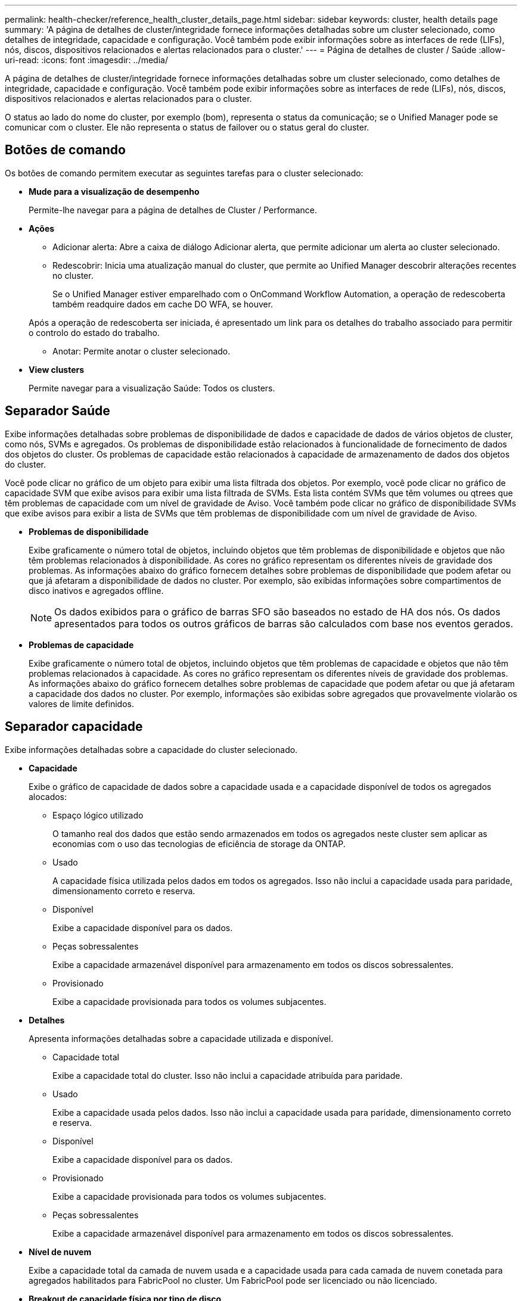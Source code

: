 ---
permalink: health-checker/reference_health_cluster_details_page.html 
sidebar: sidebar 
keywords: cluster, health details page 
summary: 'A página de detalhes de cluster/integridade fornece informações detalhadas sobre um cluster selecionado, como detalhes de integridade, capacidade e configuração. Você também pode exibir informações sobre as interfaces de rede (LIFs), nós, discos, dispositivos relacionados e alertas relacionados para o cluster.' 
---
= Página de detalhes de cluster / Saúde
:allow-uri-read: 
:icons: font
:imagesdir: ../media/


[role="lead"]
A página de detalhes de cluster/integridade fornece informações detalhadas sobre um cluster selecionado, como detalhes de integridade, capacidade e configuração. Você também pode exibir informações sobre as interfaces de rede (LIFs), nós, discos, dispositivos relacionados e alertas relacionados para o cluster.

O status ao lado do nome do cluster, por exemplo (bom), representa o status da comunicação; se o Unified Manager pode se comunicar com o cluster. Ele não representa o status de failover ou o status geral do cluster.



== Botões de comando

Os botões de comando permitem executar as seguintes tarefas para o cluster selecionado:

* *Mude para a visualização de desempenho*
+
Permite-lhe navegar para a página de detalhes de Cluster / Performance.

* *Ações*
+
** Adicionar alerta: Abre a caixa de diálogo Adicionar alerta, que permite adicionar um alerta ao cluster selecionado.
** Redescobrir: Inicia uma atualização manual do cluster, que permite ao Unified Manager descobrir alterações recentes no cluster.
+
Se o Unified Manager estiver emparelhado com o OnCommand Workflow Automation, a operação de redescoberta também readquire dados em cache DO WFA, se houver.

+
Após a operação de redescoberta ser iniciada, é apresentado um link para os detalhes do trabalho associado para permitir o controlo do estado do trabalho.

** Anotar: Permite anotar o cluster selecionado.


* *View clusters*
+
Permite navegar para a visualização Saúde: Todos os clusters.





== Separador Saúde

Exibe informações detalhadas sobre problemas de disponibilidade de dados e capacidade de dados de vários objetos de cluster, como nós, SVMs e agregados. Os problemas de disponibilidade estão relacionados à funcionalidade de fornecimento de dados dos objetos do cluster. Os problemas de capacidade estão relacionados à capacidade de armazenamento de dados dos objetos do cluster.

Você pode clicar no gráfico de um objeto para exibir uma lista filtrada dos objetos. Por exemplo, você pode clicar no gráfico de capacidade SVM que exibe avisos para exibir uma lista filtrada de SVMs. Esta lista contém SVMs que têm volumes ou qtrees que têm problemas de capacidade com um nível de gravidade de Aviso. Você também pode clicar no gráfico de disponibilidade SVMs que exibe avisos para exibir a lista de SVMs que têm problemas de disponibilidade com um nível de gravidade de Aviso.

* *Problemas de disponibilidade*
+
Exibe graficamente o número total de objetos, incluindo objetos que têm problemas de disponibilidade e objetos que não têm problemas relacionados à disponibilidade. As cores no gráfico representam os diferentes níveis de gravidade dos problemas. As informações abaixo do gráfico fornecem detalhes sobre problemas de disponibilidade que podem afetar ou que já afetaram a disponibilidade de dados no cluster. Por exemplo, são exibidas informações sobre compartimentos de disco inativos e agregados offline.

+
[NOTE]
====
Os dados exibidos para o gráfico de barras SFO são baseados no estado de HA dos nós. Os dados apresentados para todos os outros gráficos de barras são calculados com base nos eventos gerados.

====
* *Problemas de capacidade*
+
Exibe graficamente o número total de objetos, incluindo objetos que têm problemas de capacidade e objetos que não têm problemas relacionados à capacidade. As cores no gráfico representam os diferentes níveis de gravidade dos problemas. As informações abaixo do gráfico fornecem detalhes sobre problemas de capacidade que podem afetar ou que já afetaram a capacidade dos dados no cluster. Por exemplo, informações são exibidas sobre agregados que provavelmente violarão os valores de limite definidos.





== Separador capacidade

Exibe informações detalhadas sobre a capacidade do cluster selecionado.

* *Capacidade*
+
Exibe o gráfico de capacidade de dados sobre a capacidade usada e a capacidade disponível de todos os agregados alocados:

+
** Espaço lógico utilizado
+
O tamanho real dos dados que estão sendo armazenados em todos os agregados neste cluster sem aplicar as economias com o uso das tecnologias de eficiência de storage da ONTAP.

** Usado
+
A capacidade física utilizada pelos dados em todos os agregados. Isso não inclui a capacidade usada para paridade, dimensionamento correto e reserva.

** Disponível
+
Exibe a capacidade disponível para os dados.

** Peças sobressalentes
+
Exibe a capacidade armazenável disponível para armazenamento em todos os discos sobressalentes.

** Provisionado
+
Exibe a capacidade provisionada para todos os volumes subjacentes.



* *Detalhes*
+
Apresenta informações detalhadas sobre a capacidade utilizada e disponível.

+
** Capacidade total
+
Exibe a capacidade total do cluster. Isso não inclui a capacidade atribuída para paridade.

** Usado
+
Exibe a capacidade usada pelos dados. Isso não inclui a capacidade usada para paridade, dimensionamento correto e reserva.

** Disponível
+
Exibe a capacidade disponível para os dados.

** Provisionado
+
Exibe a capacidade provisionada para todos os volumes subjacentes.

** Peças sobressalentes
+
Exibe a capacidade armazenável disponível para armazenamento em todos os discos sobressalentes.



* *Nível de nuvem*
+
Exibe a capacidade total da camada de nuvem usada e a capacidade usada para cada camada de nuvem conetada para agregados habilitados para FabricPool no cluster. Um FabricPool pode ser licenciado ou não licenciado.

* *Breakout de capacidade física por tipo de disco*
+
A área Physical Capacity Breakout by Disk Type (quebra de capacidade física por tipo de disco) exibe informações detalhadas sobre a capacidade de disco dos vários tipos de discos no cluster. Ao clicar no tipo de disco, você pode exibir mais informações sobre o tipo de disco na guia discos.

+
** Capacidade utilizável total
+
Exibe a capacidade disponível e a capacidade sobressalente dos discos de dados.

** HDD
+
Apresenta graficamente a capacidade utilizada e a capacidade disponível de todos os discos de dados HDD no cluster. A linha pontilhada representa a capacidade sobressalente dos discos de dados no HDD.

** Flash
+
*** Dados SSD
+
Exibe graficamente a capacidade usada e a capacidade disponível dos discos de dados SSD no cluster.

*** Cache SSD
+
Exibe graficamente a capacidade armazenável dos discos de cache SSD no cluster.

*** SSD sobresselente
+
Exibe graficamente a capacidade sobressalente dos discos SSD, dados e cache no cluster.



** Discos não atribuídos
+
Exibe o número de discos não atribuídos no cluster.



* *Agregados com lista de problemas de capacidade*
+
Exibe detalhes em formato tabular sobre a capacidade usada e a capacidade disponível dos agregados que têm problemas de risco de capacidade.

+
** Estado
+
Indica que o agregado tem um problema relacionado à capacidade de uma determinada gravidade.

+
Você pode mover o ponteiro sobre o status para exibir mais informações sobre o evento ou eventos gerados para o agregado.

+
Se o status do agregado for determinado por um único evento, você poderá exibir informações como o nome do evento, a hora e a data em que o evento foi acionado, o nome do administrador a quem o evento foi atribuído e a causa do evento. Você pode clicar no botão *Exibir detalhes* para ver mais informações sobre o evento.

+
Se o status do agregado for determinado por vários eventos da mesma gravidade, os três principais eventos serão exibidos com informações como o nome do evento, a hora e a data em que os eventos são acionados e o nome do administrador a quem o evento é atribuído. Você pode ver mais detalhes sobre cada um desses eventos clicando no nome do evento. Você também pode clicar no link *Exibir todos os eventos* para visualizar a lista de eventos gerados.

+
[NOTE]
====
Um agregado pode ter vários eventos relacionados à capacidade da mesma gravidade ou gravidades diferentes. No entanto, apenas a gravidade mais alta é exibida. Por exemplo, se um agregado tiver dois eventos com níveis de gravidade de erro e crítico, somente a gravidade Crítica será exibida.

====
** Agregado
+
Exibe o nome do agregado.

** Capacidade de dados utilizada
+
Exibe graficamente informações sobre o uso de capacidade agregada (em porcentagem).

** Dias para cheio
+
Exibe o número estimado de dias restantes antes que o agregado atinja a capacidade total.







== Separador Configuration (Configuração)

Exibe detalhes sobre o cluster selecionado, como endereço IP, Contato e localização:

* *Visão geral do cluster*
+
** Interface de gerenciamento
+
Exibe o LIF de gerenciamento de cluster que o Unified Manager usa para se conetar ao cluster. O estado operacional da interface também é exibido.

** Nome do host ou endereço IP
+
Exibe o FQDN, o nome abreviado ou o endereço IP do LIF de gerenciamento de cluster que o Unified Manager usa para se conetar ao cluster.

** FQDN
+
Exibe o nome de domínio totalmente qualificado (FQDN) do cluster.

** Versão do SO
+
Exibe a versão do ONTAP que o cluster está sendo executado. Se os nós do cluster estiverem executando versões diferentes do ONTAP, a versão mais antiga do ONTAP será exibida.

** Contacto
+
Apresenta detalhes sobre o administrador a quem deve contactar em caso de problemas com o cluster.

** Localização
+
Apresenta a localização do cluster.

** Personalidade
+
Identifica se este é um cluster configurado para All SAN Array.



* *Visão geral do cluster remoto*
+
Fornece detalhes sobre o cluster remoto em uma configuração do MetroCluster. Esta informação é apresentada apenas para as configurações do MetroCluster.

+
** Cluster
+
Exibe o nome do cluster remoto. Pode clicar no nome do cluster para navegar para a página de detalhes do cluster.

** Nome do host ou endereço IP
+
Exibe o FQDN, o nome curto ou o endereço IP do cluster remoto.

** Localização
+
Apresenta a localização do cluster remoto.



* *Visão geral do MetroCluster*
+
Fornece detalhes sobre o cluster local em uma configuração do MetroCluster. Esta informação é apresentada apenas para as configurações do MetroCluster.

+
** Tipo
+
Exibe se o tipo MetroCluster é de dois nós ou quatro nós.

** Configuração
+
Exibe a configuração do MetroCluster, que pode ter os seguintes valores:

+
*** Configuração elástica com cabos SAS
*** Configuração elástica com ponte FC-SAS
*** Configuração de malha com switches FC




+
[NOTE]
====
Para um MetroCluster de quatro nós, somente a configuração de malha com switches FC é compatível.

====
+
** Comutador não planejado automatizado (AUSO)
+
Exibe se o switchover automatizado não planejado está ativado para o cluster local. Por padrão, o AUSO é habilitado para todos os clusters em uma configuração de MetroCluster de dois nós no Unified Manager. Você pode usar a interface de linha de comando para alterar a configuração AUSO.



* * Nós*
+
** Disponibilidade
+
Exibe o número de nós que estão para cima (image:../media/availability_up_um60.gif["Ícone para disponibilidade de LIF – para cima"] ) ou para baixo (image:../media/availability_down_um60.gif["Ícone para disponibilidade de LIF – para baixo"]) no cluster.

** Versões do SO
+
Exibe as versões do ONTAP que os nós estão sendo executados, bem como o número de nós que executam uma versão específica do ONTAP. Por exemplo, 9,6 (2), 9,3 (1) especifica que dois nós estão executando o ONTAP 9.6 e um nó está executando o ONTAP 9.3.



* *Máquinas virtuais de armazenamento*
+
** Disponibilidade
+
Exibe o número de SVMs que estão para cima (image:../media/availability_up_um60.gif["Ícone para disponibilidade de LIF – para cima"] ) ou para baixo (image:../media/availability_down_um60.gif["Ícone para disponibilidade de LIF – para baixo"]) no cluster.



* * Interfaces de rede*
+
** Disponibilidade
+
Exibe o número de LIFs não-dados que estão para cima (image:../media/availability_up_um60.gif["Ícone para disponibilidade de LIF – para cima"] ) ou para baixo (image:../media/availability_down_um60.gif["Ícone para disponibilidade de LIF – para baixo"]) no cluster.

** Interfaces de gerenciamento de clusters
+
Exibe o número de LIFs de gerenciamento de cluster.

** Interfaces de gerenciamento de nós
+
Exibe o número de LIFs de gerenciamento de nós.

** Interfaces de cluster
+
Exibe o número de LIFs de cluster.

** Interfaces entre clusters
+
Exibe o número de LIFs entre clusters.



* *Protocolos*
+
** Protocolos de dados
+
Exibe a lista de protocolos de dados licenciados que estão habilitados para o cluster. Os protocolos de dados incluem iSCSI, CIFS, NFS, NVMe e FC/FCoE.



* *Proteção*
+
** Mediadores
+
Exibe se o cluster suporta mediadores e o status de conetividade do mediador.

+
*** Não aplicável
+
É apresentado quando o cluster não suporta mediadores.

*** Não configurado
+
É exibido quando o cluster suporta mediadores, mas o mediador não está configurado.

*** Endereço IP
+
É exibido quando o cluster suporta mediadores e o mediador está configurado. O status do mediador é indicado por cor. A cor verde indica que o status do mediador está acessível. A cor vermelha indica que o status do mediador não está acessível.





* *Camadas de nuvem*
+
Lista os nomes dos níveis de nuvem aos quais esse cluster está conetado. Ele também lista o tipo (Amazon S3, Microsoft Azure Cloud, IBM Cloud Object Storage, Google Cloud Storage, Alibaba Cloud Object Storage ou StorageGRID) e os estados das camadas de nuvem (disponíveis ou indisponíveis).





== Separador conetividade MetroCluster

Exibe os problemas e o status de conetividade dos componentes do cluster na configuração do MetroCluster. Um cluster é exibido em uma caixa vermelha quando o parceiro de recuperação de desastres do cluster tiver problemas.

[NOTE]
====
A guia conetividade do MetroCluster é exibida somente para clusters que estão em uma configuração do MetroCluster.

====
Pode navegar para a página de detalhes de um cluster remoto clicando no nome do cluster remoto. Você também pode visualizar os detalhes dos componentes clicando no link contagem de um componente. Por exemplo, clicar no link contagem do nó no cluster exibe a guia nó na página de detalhes do cluster. Clicar no link contagem dos discos no cluster remoto exibe a guia disco na página de detalhes do cluster remoto.

[NOTE]
====
Ao gerenciar uma configuração de MetroCluster de oito nós, clicar no link contagem do componente shelves de disco exibe apenas as gavetas locais do par de HA padrão. Além disso, não há como exibir as gavetas locais no outro par de HA.

====
Você pode mover o ponteiro sobre os componentes para exibir os detalhes e o status de conetividade dos clusters em caso de qualquer problema e para exibir mais informações sobre o evento ou eventos gerados para o problema.

Se o status do problema de conetividade entre componentes for determinado por um único evento, você poderá exibir informações como o nome do evento, a hora e a data em que o evento foi acionado, o nome do administrador a quem o evento foi atribuído e a causa do evento. O botão Ver Detalhes fornece mais informações sobre o evento.

Se o status do problema de conetividade entre componentes for determinado por vários eventos da mesma gravidade, os três principais eventos serão exibidos com informações como o nome do evento, a hora e a data em que os eventos são acionados e o nome do administrador a quem o evento é atribuído. Você pode ver mais detalhes sobre cada um desses eventos clicando no nome do evento. Você também pode clicar no link *Exibir todos os eventos* para visualizar a lista de eventos gerados.



== Guia replicação do MetroCluster

Exibe o status dos dados que estão sendo replicados. Você pode usar a guia replicação do MetroCluster para garantir a proteção de dados espelhando os dados de maneira síncrona com os clusters já direcionados. Um cluster é exibido em uma caixa vermelha quando o parceiro de recuperação de desastres do cluster tiver problemas.

[NOTE]
====
A guia replicação do MetroCluster é exibida somente para clusters que estão em uma configuração do MetroCluster.

====
Em um ambiente MetroCluster, você pode usar essa guia para verificar as conexões lógicas e o peering do cluster local com o cluster remoto. Você pode exibir a representação objetiva dos componentes do cluster com suas conexões lógicas. Isso ajuda a identificar os problemas que podem ocorrer durante o espelhamento de metadados e dados.

Na guia replicação do MetroCluster , o cluster local fornece a representação gráfica detalhada do cluster selecionado e o parceiro do MetroCluster refere-se ao cluster remoto.



== Separador interfaces de rede

Exibe detalhes sobre todas as LIFs que não são de dados criados no cluster selecionado.

* *Interface de rede*
+
Exibe o nome do LIF criado no cluster selecionado.

* *Status operacional*
+
Exibe o status operacional da interface, que pode ser para cima (image:../media/lif_status_up.gif["Ícone para o estado de LIF – para cima"] ), para baixo ( )image:../media/lif_status_down.gif["Ícone para o estado de LIF – para baixo"] ou desconhecido (image:../media/hastate_unknown.gif["Ícone para estado HA – desconhecido"]). O status operacional de uma interface de rede é determinado pelo status de suas portas físicas.

* *Estado Administrativo*
+
Exibe o status administrativo da interface, que pode ser para cima (image:../media/lif_status_up.gif["Ícone para o estado de LIF – para cima"] ), para baixo ( )image:../media/lif_status_down.gif["Ícone para o estado de LIF – para baixo"] ou desconhecido (image:../media/hastate_unknown.gif["Ícone para estado HA – desconhecido"]). Você pode controlar o status administrativo de uma interface ao fazer alterações na configuração ou durante a manutenção. O estado administrativo pode ser diferente do estado operacional. No entanto, se o status administrativo de um LIF estiver inativo, o status operacional estará inativo por padrão.

* *Endereço IP*
+
Apresenta o endereço IP da interface.

* *Função*
+
Exibe a função da interface. As funções possíveis são LIFs de gerenciamento de clusters, LIFs de gerenciamento de nós, LIFs de cluster e LIFs de Intercluster.

* *Porto de casa*
+
Exibe a porta física à qual a interface foi originalmente associada.

* *Porta atual*
+
Exibe a porta física à qual a interface está atualmente associada. Após a migração de LIF, a porta atual pode ser diferente da porta inicial.

* *Política de failover*
+
Exibe a política de failover configurada para a interface.

* *Grupos de Roteamento*
+
Exibe o nome do grupo de roteamento. Você pode exibir mais informações sobre as rotas e o gateway de destino clicando no nome do grupo de roteamento.

+
Os grupos de roteamento não são compatíveis com o ONTAP 8,3 ou posterior e, portanto, uma coluna em branco é exibida para esses clusters.

* *Grupo de failover*
+
Exibe o nome do grupo de failover.





== Guia nós

Exibe informações sobre nós no cluster selecionado. Você pode visualizar informações detalhadas sobre pares de HA, compartimentos de disco e portas:

* *Detalhes HA*
+
Fornece uma representação pictórica do estado de HA e do estado de saúde dos nós no par de HA. O estado de funcionamento do nó é indicado pelas seguintes cores:

+
** *Verde*
+
O nó está em uma condição de trabalho.

** *Amarelo*
+
O nó assumiu o nó do parceiro ou o nó está enfrentando alguns problemas ambientais.

** *Vermelho*
+
O nó está inativo.





Você pode visualizar informações sobre a disponibilidade do par de HA e tomar as medidas necessárias para evitar riscos. Por exemplo, no caso de uma possível operação de aquisição, a seguinte mensagem é exibida: Failover de armazenamento possível.

Você pode exibir uma lista dos eventos relacionados ao par de HA e ao seu ambiente, como ventiladores, fontes de alimentação, bateria NVRAM, placas flash, processador de serviço e conectividade de compartimentos de disco. Você também pode ver a hora em que os eventos foram acionados.

Você pode visualizar outras informações relacionadas ao nó, como o número do modelo.

Se houver clusters de nó único, você também poderá exibir detalhes sobre os nós.

* *Prateleiras de disco*
+
Exibe informações sobre os compartimentos de disco no par de HA.

+
Você também pode exibir eventos gerados para as gavetas de disco e os componentes ambientais, bem como a hora em que os eventos foram acionados.

+
** *ID da prateleira*
+
Exibe a ID da prateleira onde o disco está localizado.

** *Status do componente*
+
Exibe detalhes ambientais das prateleiras de disco, como fontes de alimentação, ventiladores, sensores de temperatura, sensores de corrente, conetividade de disco e sensores de tensão. Os detalhes ambientais são apresentados como ícones nas seguintes cores:

+
*** *Verde*
+
Os componentes ambientais estão funcionando corretamente.

*** *Cinza*
+
Não há dados disponíveis para os componentes ambientais.

*** *Vermelho*
+
Alguns dos componentes ambientais estão em baixo.



** *Estado*
+
Exibe o estado do compartimento de disco. Os estados possíveis são Offline, Online, no status, Initialization required, Missing, and Unknown.

** *Modelo*
+
Exibe o número do modelo do compartimento de disco.

** *Compartimento de disco local*
+
Indica se o compartimento de disco está localizado no cluster local ou no cluster remoto. Essa coluna é exibida somente para clusters em uma configuração do MetroCluster.

** * ID exclusivo*
+
Exibe o identificador exclusivo do compartimento de disco.

** *Versão do firmware*
+
Exibe a versão do firmware do compartimento de disco.



* *Portos*
+
Exibe informações sobre as portas FC, FCoE e Ethernet associadas. Você pode exibir detalhes sobre as portas e os LIFs associados clicando nos ícones de porta.

+
Você também pode exibir os eventos gerados para as portas.

+
Você pode exibir os seguintes detalhes da porta:

+
** ID da porta
+
Exibe o nome da porta. Por exemplo, os nomes das portas podem ser e0M, e0a e e0b.

** Função
+
Exibe a função da porta. As funções possíveis são Cluster, Data, Intercluster, Node-Management e Undefined.

** Tipo
+
Exibe o protocolo da camada física usado para a porta. Os tipos possíveis são Ethernet, Fibre Channel e FCoE.

** WWPN
+
Exibe o nome da porta mundial (WWPN) da porta.

** Rev. Do firmware
+
Exibe a revisão de firmware da porta FC/FCoE.

** Estado
+
Exibe o estado atual da porta. Os estados possíveis são para cima, para baixo, ligação não ligada ou desconhecido (image:../media/hastate_unknown.gif["Ícone para estado HA – desconhecido"]).



+
Pode visualizar os eventos relacionados com portas a partir da lista Eventos. Você também pode exibir os detalhes de LIF associados, como nome de LIF, status operacional, endereço IP ou WWPN, protocolos, nome do SVM associado ao LIF, porta atual, política de failover e grupo de failover.





== Separador Disks (discos)

Exibe detalhes sobre os discos no cluster selecionado. Você pode exibir informações relacionadas ao disco, como o número de discos usados, discos sobressalentes, discos quebrados e discos não atribuídos. Você também pode exibir outros detalhes, como o nome do disco, o tipo de disco e o nó proprietário do disco.

* *Resumo do pool de discos*
+
Exibe o número de discos, que são categorizados por tipos efetivos (FCAL, SAS, SATA, MSATA, SSD, NVMe SSD, SSD CAP, Array LUN e VMDISK) e o estado dos discos. Você também pode exibir outros detalhes, como o número de agregados, discos compartilhados, discos sobressalentes, discos quebrados, discos não atribuídos e discos não suportados. Se você clicar no link contagem efetiva do tipo de disco, os discos do estado selecionado e do tipo efetivo serão exibidos. Por exemplo, se você clicar no link contagem do estado do disco quebrado e do tipo SAS efetivo, todos os discos com o estado do disco quebrado e SAS do tipo efetivo serão exibidos.

* *Disco*
+
Exibe o nome do disco.

* *Grupos RAID*
+
Exibe o nome do grupo RAID.

* *Nó proprietário*
+
Exibe o nome do nó ao qual o disco pertence. Se o disco não estiver atribuído, nenhum valor será exibido nesta coluna.

* *Estado*
+
Exibe o estado do disco: Agregado, compartilhado, sobressalente, quebrado, não atribuído, não suportado ou desconhecido. Por padrão, essa coluna é classificada para exibir os estados na seguinte ordem: Quebrado, não atribuído, não suportado, sobressalente, agregado e compartilhado.

* *Disco local*
+
Exibe Sim ou não para indicar se o disco está localizado no cluster local ou no cluster remoto. Essa coluna é exibida somente para clusters em uma configuração do MetroCluster.

* *Posição*
+
Exibe a posição do disco com base em seu tipo de contentor: Por exemplo, cópia, dados ou paridade. Por padrão, essa coluna está oculta.

* *Agregados impactados*
+
Exibe o número de agregados que são afetados devido ao disco com falha. Você pode mover o ponteiro sobre o link de contagem para exibir os agregados afetados e, em seguida, clicar no nome do agregado para exibir detalhes do agregado. Você também pode clicar na contagem de agregados para visualizar a lista de agregados impactados na visualização Saúde: Todos agregados.

+
Nenhum valor é exibido nesta coluna para os seguintes casos:

+
** Para discos quebrados quando um cluster contendo esses discos é adicionado ao Unified Manager
** Quando não há discos com falha


* *Piscina de armazenamento*
+
Exibe o nome do pool de armazenamento ao qual o SSD pertence. Você pode mover o ponteiro sobre o nome do pool de armazenamento para exibir detalhes do pool de armazenamento.

* * Capacidade armazenável*
+
Exibe a capacidade do disco disponível para uso.

* * Capacidade bruta*
+
Exibe a capacidade do disco bruto e não formatado antes do dimensionamento correto e da configuração RAID. Por padrão, essa coluna está oculta.

* *Tipo*
+
Exibe os tipos de discos: Por exemplo, ATA, SATA, FCAL ou VMDISK.

* * Tipo eficaz*
+
Exibe o tipo de disco atribuído pelo ONTAP.

+
Certos tipos de disco ONTAP são considerados equivalentes para criar e adicionar agregados e gerenciamento de reserva. O ONTAP atribui um tipo de disco efetivo para cada tipo de disco.

* *Blocos de reposição consumidos %*
+
Exibe em porcentagem os blocos sobressalentes que são consumidos no disco SSD. Esta coluna está em branco para discos que não sejam discos SSD.

* * Vida nominal utilizada %*
+
Exibe em porcentagem uma estimativa da vida útil do SSD usada, com base no uso real do SSD e na previsão do fabricante da vida útil do SSD. Um valor superior a 99 indica que a resistência estimada foi consumida, mas pode não indicar falha no SSD. Se o valor for desconhecido, o disco será omitido.

* *Firmware*
+
Apresenta a versão do firmware do disco.

* *RPM*
+
Apresenta as rotações por minuto (RPM) do disco. Por padrão, essa coluna está oculta.

* *Modelo*
+
Exibe o número do modelo do disco. Por padrão, essa coluna está oculta.

* *Fornecedor*
+
Exibe o nome do fornecedor do disco. Por padrão, essa coluna está oculta.

* *ID da prateleira*
+
Exibe a ID da prateleira onde o disco está localizado.

* *Baía*
+
Exibe a ID do compartimento onde o disco está localizado.





== Painel Anotações relacionadas

Permite visualizar os detalhes da anotação associados ao cluster selecionado. Os detalhes incluem o nome da anotação e os valores da anotação que são aplicados ao cluster. Também pode remover anotações manuais do painel Anotações relacionadas.



== Painel dispositivos relacionados

Permite visualizar detalhes do dispositivo associados ao cluster selecionado.

Os detalhes incluem propriedades do dispositivo conetado ao cluster, como tipo, tamanho, contagem e status de integridade do dispositivo. Você pode clicar no link contagem para mais análises sobre esse dispositivo específico.

Use o painel de parceiros do MetroCluster para obter contagem e detalhes sobre o parceiro MetroCluster remoto, além de seus componentes de cluster associados, como nós, agregados e SVMs. O painel de parceiros do MetroCluster é exibido apenas para clusters em uma configuração do MetroCluster.

O painel dispositivos relacionados permite visualizar e navegar para os nós, SVMs e agregados relacionados ao cluster:

* *Parceiro MetroCluster*
+
Exibe o status de integridade do parceiro MetroCluster. Usando o link contagem, você pode navegar mais longe e obter informações sobre a integridade e a capacidade dos componentes do cluster.

* * Nós*
+
Exibe o número, a capacidade e o status de integridade dos nós que pertencem ao cluster selecionado. Capacidade indica a capacidade utilizável total em relação à capacidade disponível.

* *Máquinas virtuais de armazenamento*
+
Exibe o número de SVMs que pertencem ao cluster selecionado.

* *Agregados*
+
Exibe o número, a capacidade e o status de integridade dos agregados que pertencem ao cluster selecionado.





== Painel grupos relacionados

Permite visualizar a lista de grupos que inclui o cluster selecionado.



== Painel Alertas relacionados

O painel Alertas relacionados permite visualizar a lista de alertas para o cluster selecionado. Você também pode adicionar um alerta clicando no link Adicionar alerta ou editar um alerta existente clicando no nome do alerta.

*Informações relacionadas*

link:["Caixa de diálogo conjunto de armazenamento"]

